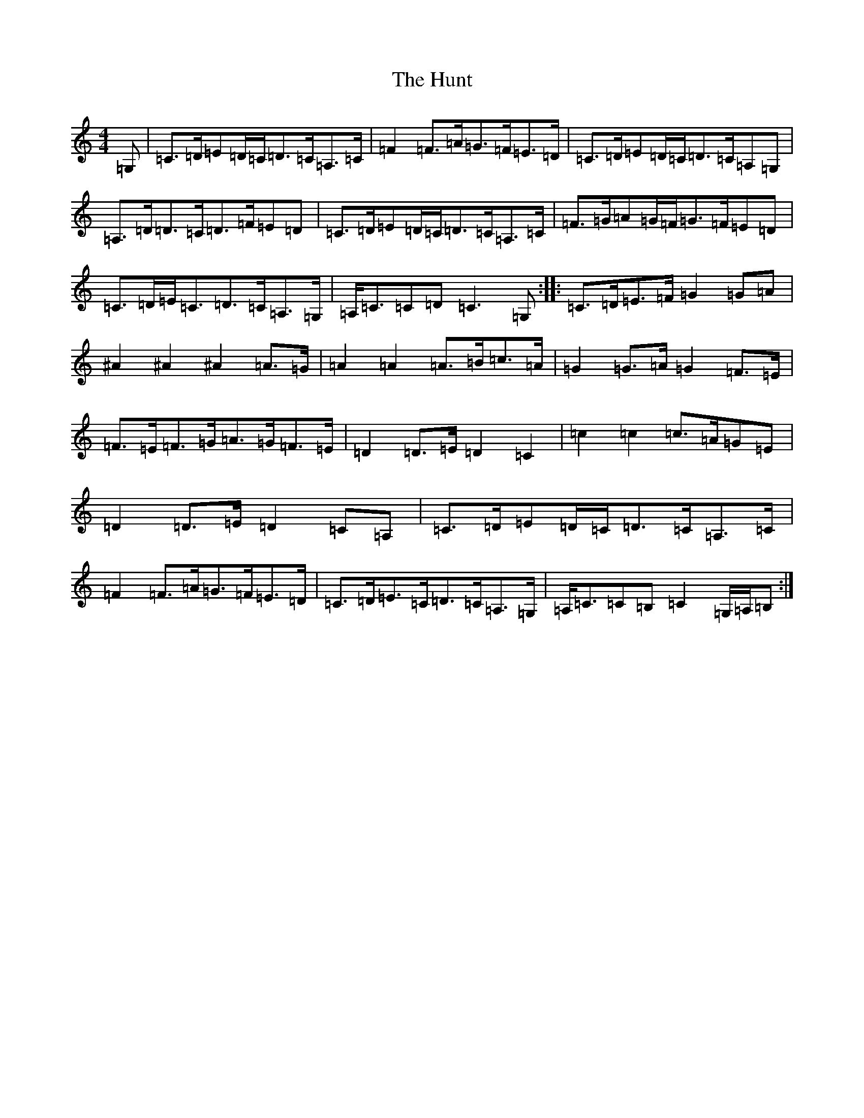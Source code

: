 X: 9623
T: Hunt, The
S: https://thesession.org/tunes/2653#setting15901
R: hornpipe
M:4/4
L:1/8
K: C Major
=G,|=C>=D=E=D/2=C/2=D>=C=A,>=C|=F2=F>=A=G>=F=E>=D|=C>=D=E=D/2=C/2=D>=C=A,=G,|=A,>=D=D>=C=D>=F=E=D|=C>=D=E=D/2=C/2=D>=C=A,>=C|=F>=G=A=G/2=F/2=G>=F=E=D|=C>=D=E<=C=D>=C=A,>=G,|=A,<=C=C=D=C3=G,:||:=C>=D=E>=F=G2=G=A|^A2^A2^A2=A>=G|=A2=A2=A>=B=c>=A|=G2=G>=A=G2=F>=E|=F>=E=F>=G=A>=G=F>=E|=D2=D>=E=D2=C2|=c2=c2=c>=A=G=E|=D2=D>=E=D2=C=A,|=C>=D=E=D/2=C/2=D>=C=A,>=C|=F2=F>=A=G>=F=E>=D|=C>=D=E>=C=D>=C=A,>=G,|=A,<=C=C=B,=C2=G,/2=A,/2=B,:|
